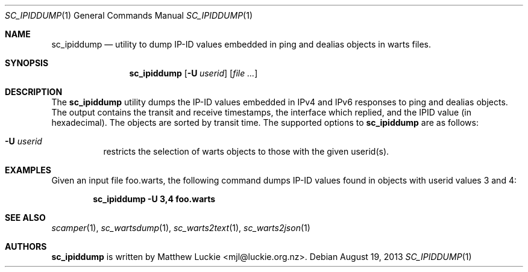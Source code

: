 .\"
.\" sc_ipiddump.1
.\"
.\" Author: Matthew Luckie <mjl@luckie.org.nz>
.\"
.\" Copyright (c) 2013 The Regents of the University of California
.\"                    All rights reserved
.\"
.\" $Id: sc_ipiddump.1,v 1.1 2013/08/19 21:58:46 mjl Exp $
.\"
.Dd August 19, 2013
.Dt SC_IPIDDUMP 1
.Os
.Sh NAME
.Nm sc_ipiddump
.Nd utility to dump IP-ID values embedded in ping and dealias objects in warts files.
.Sh SYNOPSIS
.Nm
.Bk -words
.Op Fl U Ar userid
.Op Ar
.Ek
.\""""""""""""
.Sh DESCRIPTION
The
.Nm
utility dumps the IP-ID values embedded in IPv4 and IPv6 responses to ping and
dealias objects.  The output contains the transit and receive timestamps, the
interface which replied, and the IPID value (in hexadecimal).  The objects are
sorted by transit time.
The supported options to
.Nm
are as follows:
.Bl -tag -width Ds
.It Fl U Ar userid
restricts the selection of warts objects to those with the given userid(s).
.El
.\""""""""""""
.Sh EXAMPLES
Given an input file foo.warts, the following command dumps IP-ID values found
in objects with userid values 3 and 4:
.Pp
.Dl sc_ipiddump -U 3,4 foo.warts
.Pp
.\""""""""""""
.Sh SEE ALSO
.Xr scamper 1 ,
.Xr sc_wartsdump 1 ,
.Xr sc_warts2text 1 ,
.Xr sc_warts2json 1
.Sh AUTHORS
.Nm
is written by Matthew Luckie <mjl@luckie.org.nz>.
